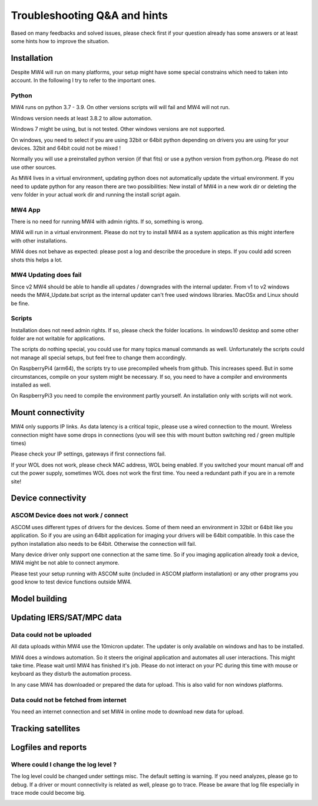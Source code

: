 Troubleshooting Q&A and hints
=============================
Based on many feedbacks and solved issues, please check first if your question
already has some answers or at least some hints how to improve the situation.

Installation
------------
Despite MW4 will run on many platforms, your setup might have some special
constrains which need to taken into account. In the following I try to refer to
the important ones.

Python
^^^^^^
MW4 runs on python 3.7 - 3.9. On other versions scripts will will fail and MW4
will not run.

Windows version needs at least 3.8.2 to allow automation.

Windows 7 might be using, but is not tested. Other windows versions are not
supported.

On windows, you need to select if you are using 32bit or 64bit python depending
on drivers you are using for your devices. 32bit and 64bit could not be mixed !

Normally you will use a preinstalled python version (if that fits) or use a python
version from python.org. Please do not use other sources.

As MW4 lives in a virtual environment, updating python does not automatically
update the virtual environment. If you need to update python for any reason there
are two possibilities: New install of MW4 in a new work dir or deleting the
venv folder in your actual work dir and running the install script again.

MW4 App
^^^^^^^
There is no need for running MW4 with admin rights. If so, something is wrong.

MW4 will run in a virtual environment. Please do not try to install MW4 as a
system application as this might interfere with other installations.

MW4 does not behave as expected: please post a log and describe the procedure in
steps. If you could add screen shots this helps a lot.

MW4 Updating does fail
^^^^^^^^^^^^^^^^^^^^^^
Since v2 MW4 should be able to handle all updates / downgrades with the internal
updater. From v1 to v2 windows needs the MW4_Update.bat script as the internal
updater can't free used windows libraries. MacOSx and Linux should be fine.

Scripts
^^^^^^^
Installation does not need admin rights. If so, please check the folder locations.
In windows10 desktop and some other folder are not writable for applications.

The scripts do nothing special, you could use for many topics manual commands as
well. Unfortunately the scripts could not manage all special setups, but feel free
to change them accordingly.

On RaspberryPi4 (arm64), the scripts try to use precompiled wheels from github.
This increases speed. But in some circumstances, compile on your system might be
necessary. If so, you need to have a compiler and environments installed as well.

On RaspberryPi3 you need to compile the environment partly yourself. An
installation only with scripts will not work.

Mount connectivity
------------------
MW4 only supports IP links. As data latency is a critical topic, please use a
wired connection to the mount. Wireless connection might have some drops in
connections (you will see this with mount button switching red / green multiple
times)

Please check your IP settings, gateways if first connections fail.

If your WOL does not work, please check MAC address, WOL being enabled. If you
switched your mount manual off and cut the power supply, sometimes WOL does not
work the first time. You need a redundant path if you are in a remote site!

Device connectivity
-------------------

ASCOM Device does not work / connect
^^^^^^^^^^^^^^^^^^^^^^^^^^^^^^^^^^^^
ASCOM uses different types of drivers for the devices. Some of them need an
environment in 32bit or 64bit like you application. So if you are using an 64bit
application for imaging your drivers will be 64bit compatible. In this case the
python installation also needs to be 64bit. Otherwise the connection will fail.

Many device driver only support one connection at the same time. So if you imaging
application already *took* a device, MW4 might be not able to connect anymore.

Please test your setup running with ASCOM suite (included in ASCOM platform
installation) or any other programs you good know to test device functions outside
MW4.

Model building
--------------

Updating IERS/SAT/MPC data
--------------------------

Data could not be uploaded
^^^^^^^^^^^^^^^^^^^^^^^^^^
All data uploads within MW4 use the 10micron updater. The updater is only
available on windows and has to be installed.

MW4 does a windows automation. So it steers the original application and automates
all user interactions. This might take time. Please wait until MW4 has finished
it's job. Please do not interact on your PC during this time with mouse or
keyboard as they disturb the automation process.

In any case MW4 has downloaded or prepared the data for upload. This is also valid
for non windows platforms.

Data could not be fetched from internet
^^^^^^^^^^^^^^^^^^^^^^^^^^^^^^^^^^^^^^^

You need an internet connection and set MW4 in online mode to download new data
for upload.

Tracking satellites
-------------------

Logfiles and reports
--------------------

Where could I change the log level ?
^^^^^^^^^^^^^^^^^^^^^^^^^^^^^^^^^^^^
The log level could be changed under settings misc. The default setting is warning.
If you need analyzes, please go to debug. If a driver or mount connectivity is
related as well, please go to trace. Please be aware that log file especially in
trace mode could become big.

.. image:: image/log_level.png
    :align: center
    :scale: 71%

